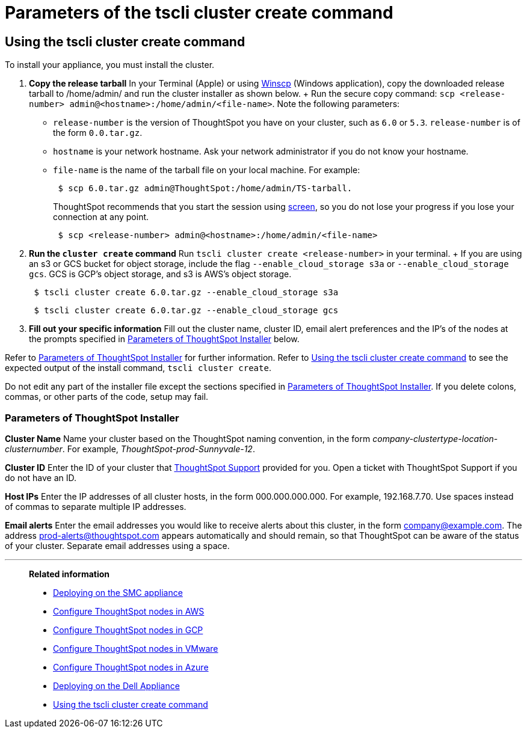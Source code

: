 = Parameters of the tscli cluster create command
:last_updated: ["12/19/2019"]
:permalink: /:collection/:path.html
:sidebar: mydoc_sidebar
:summary: Learn the parameters of the tscli cluster create command.

[#using-cluster-create]
== Using the tscli cluster create command

To install your appliance, you must install the cluster.

. *Copy the release tarball* In your Terminal (Apple) or using https://winscp.net/eng/index.php[Winscp] (Windows application), copy the downloaded release tarball to /home/admin/ and run the cluster installer as shown below.
+ Run the secure copy command: `scp <release-number> admin@<hostname>:/home/admin/<file-name>`.
Note the following parameters: +
 ** `release-number` is the version of ThoughtSpot you have on your cluster, such as `6.0` or `5.3`.
`release-number` is of the form `0.0.tar.gz`.
 ** `hostname` is your network hostname.
Ask your network administrator if you do not know your hostname.
 ** `file-name` is the name of the tarball file on your local machine.
For example:
+
----
 $ scp 6.0.tar.gz admin@ThoughtSpot:/home/admin/TS-tarball.
----
+
ThoughtSpot recommends that you start the session using https://linux.die.net/man/1/screen[screen], so you do not lose your progress if you lose your connection at any point.
+
----
 $ scp <release-number> admin@<hostname>:/home/admin/<file-name>
----
. *Run the `cluster create` command* Run `tscli cluster create <release-number>` in your terminal.
+ If you are using an s3 or GCS bucket for object storage, include the flag `--enable_cloud_storage s3a` or `--enable_cloud_storage gcs`.
GCS is GCP's object storage, and s3 is AWS's object storage.
+
----
 $ tscli cluster create 6.0.tar.gz --enable_cloud_storage s3a
----
+
----
 $ tscli cluster create 6.0.tar.gz --enable_cloud_storage gcs
----

. *Fill out your specific information* Fill out the cluster name, cluster ID, email alert preferences and the IP's of the nodes at the prompts specified in xref:parameters-cluster-create.adoc#parameters-cluster-create[Parameters of ThoughtSpot Installer] below.

Refer to xref:parameters-cluster-create.adoc#parameters-cluster-create[Parameters of ThoughtSpot Installer] for further information.
Refer to xref:cluster-create.adoc[Using the tscli cluster create command] to see the expected output of the install command, `tscli cluster create`.

Do not edit any part of the installer file except the sections specified in xref:parameters-cluster-create.adoc#parameters-cluster-create[Parameters of ThoughtSpot Installer].
If you delete colons, commas, or other parts of the code, setup may fail.

[#parameters-cluster-create]
=== Parameters of ThoughtSpot Installer

*Cluster Name* Name your cluster based on the ThoughtSpot naming convention, in the form _company-clustertype-location-clusternumber_.
For example, _ThoughtSpot-prod-Sunnyvale-12_.

*Cluster ID* Enter the ID of your cluster that xref:contact.adoc[ThoughtSpot Support] provided for you.
Open a ticket with ThoughtSpot Support if you do not have an ID.

*Host IPs*	Enter the IP addresses of all cluster hosts, in the form 000.000.000.000.
For example, 192.168.7.70.
Use spaces instead of commas to separate multiple IP addresses.

*Email alerts*	Enter the email addresses you would like to receive alerts about this cluster, in the form company@example.com.
The address prod-alerts@thoughtspot.com appears automatically and should remain, so that ThoughtSpot can be aware of the status of your cluster.
Separate email addresses using a space.

'''
> **Related information**
>
> * xref:installing-the-smc.adoc[Deploying on the SMC appliance]
> * xref:installing-aws.adoc[Configure ThoughtSpot nodes in AWS]
> * xref:installing-gcp.adoc[Configure ThoughtSpot nodes in GCP]
> * xref:installing-vmware.adoc[Configure ThoughtSpot nodes in VMware]
> * xref:installing-azure.adoc[Configure ThoughtSpot nodes in Azure]
> * xref:installing-dell.adoc[Deploying on the Dell Appliance]
> * xref:cluster-create.adoc[Using the tscli cluster create command]
